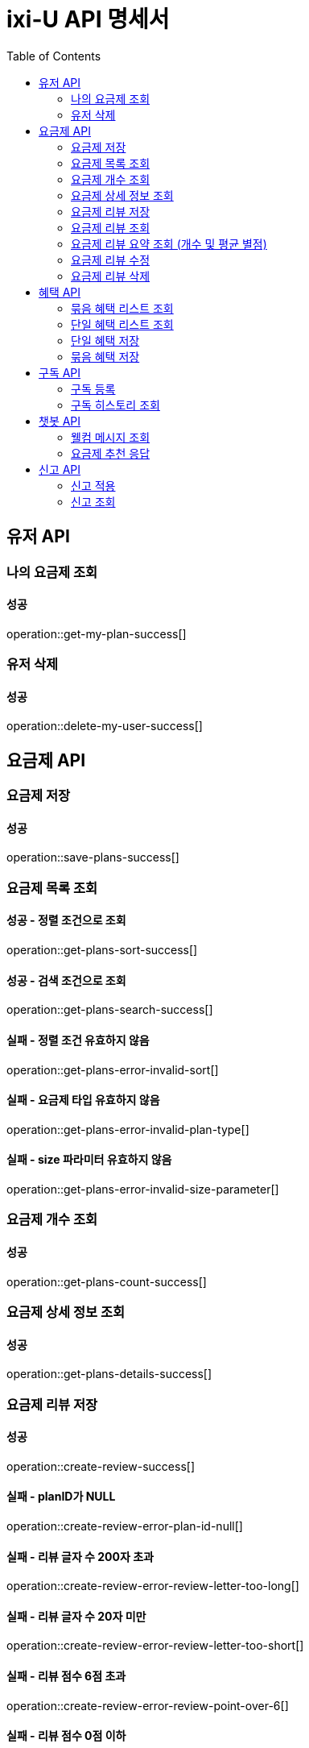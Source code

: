 = ixi-U API 명세서
:doctype: book
:icons: font
:source-highlighter: highlightjs
:toc: right
:toclevels: 2

== 유저 API

=== 나의 요금제 조회

==== 성공

operation::get-my-plan-success[]

=== 유저 삭제

==== 성공

operation::delete-my-user-success[]

== 요금제 API

=== 요금제 저장

==== 성공

operation::save-plans-success[]

=== 요금제 목록 조회

==== 성공 - 정렬 조건으로 조회

operation::get-plans-sort-success[]

==== 성공 - 검색 조건으로 조회

operation::get-plans-search-success[]

==== 실패 - 정렬 조건 유효하지 않음

operation::get-plans-error-invalid-sort[]

==== 실패 - 요금제 타입 유효하지 않음

operation::get-plans-error-invalid-plan-type[]

==== 실패 - size 파라미터 유효하지 않음

operation::get-plans-error-invalid-size-parameter[]

=== 요금제 개수 조회

==== 성공

operation::get-plans-count-success[]

=== 요금제 상세 정보 조회

==== 성공

operation::get-plans-details-success[]

=== 요금제 리뷰 저장

==== 성공

operation::create-review-success[]

==== 실패 - planID가 NULL

operation::create-review-error-plan-id-null[]

==== 실패 - 리뷰 글자 수 200자 초과

operation::create-review-error-review-letter-too-long[]

==== 실패 - 리뷰 글자 수 20자 미만

operation::create-review-error-review-letter-too-short[]

==== 실패 - 리뷰 점수 6점 초과

operation::create-review-error-review-point-over-6[]

==== 실패 - 리뷰 점수 0점 이하

operation::create-review-error-review-point-under-zero[]

==== 실패 - 리뷰 내용 없음

operation::create-review-error-review-content-null[]

==== 실패 - 이미 리뷰한 요금제

operation::create-review-error-when-already-reviewed[]

==== 실패 - 구독하지 않은 요금제

operation::create-review-error-when-not-subscribe[]

=== 요금제 리뷰 조회

==== 성공

operation::get-review-success[]

=== 요금제 리뷰 요약 조회 (개수 및 평균 별점)

==== 성공

operation::get-review-summary-success[]

=== 요금제 리뷰 수정

==== 성공

operation::update-review-success[]

==== 실패 - 리뷰 내용 없음

operation::update-review-error-review-content-null[]

==== 실패 - 리뷰 ID 없음

operation::update-review-error-review-id-null[]

==== 실패 - 리뷰 글자 수 200자 초과

operation::update-review-error-review-letter-too-long[]

==== 실패 - 리뷰 글자 수 20자 미만

operation::update-review-error-review-letter-too-short[]

==== 실패 - 본인 리뷰 아님

operation::update-review-error-when-not-my-review[]

=== 요금제 리뷰 삭제

==== 성공

operation::delete-review-success[]

== 혜택 API

=== 묶음 혜택 리스트 조회

==== 성공

operation::get-bundled-benefit-list-success[]

=== 단일 혜택 리스트 조회

==== 성공

operation::get-single-benefit-list-success[]

=== 단일 혜택 저장

==== 성공

operation::save-single-benefit-success[]

=== 묶음 혜택 저장

==== 성공

operation::save-bundled-benefit-success[]

== 구독 API

=== 구독 등록

==== 성공

operation::create-subscribed-success[]

==== 실패 - planId 비어있음

operation::create-subscribed-error-plan-id-blank[]

==== 실패 - 존재하지 않는 userId

operation::create-subscribed-error-user-not-found[]

==== 실패 - 존재하지 않는 planId

operation::create-subscribed-error-plan-not-found[]

==== 실패 - 이미 구독 중

operation::create-subscribed-error-already-subscribed[]

=== 구독 히스토리 조회

==== 성공

operation::get-subscribed-history-success[]

==== 실패 - 존재하지 않는 userId

operation::get-subscribed-history-error-user-not-found[]

== 챗봇 API

=== 웰컴 메시지 조회

==== 성공

operation::get-welcome-message-success[]

=== 요금제 추천 응답

==== 성공

operation::recommend-plan-success[]

==== 실패

operation::recommend-plan-fail[]

== 신고 API

=== 신고 적용

==== 성공
operation::create-report-success[]

=== 신고 조회

==== 성공
operation::get-report-success[]
